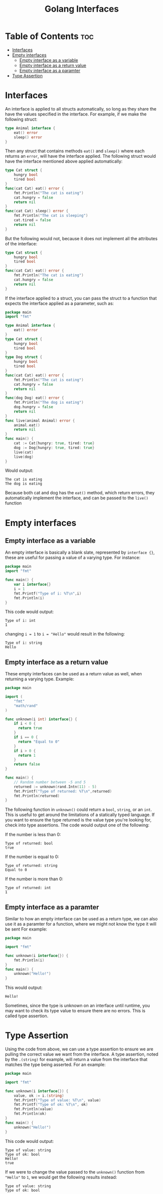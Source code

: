#+TITLE: Golang Interfaces
#+STARTUP: showeverything
#+OPTIONS: toc:2

* Table of Contents :toc:
- [[#interfaces][Interfaces]]
- [[#empty-interfaces][Empty interfaces]]
  - [[#empty-interface-as-a-variable][Empty interface as a variable]]
  - [[#empty-interface-as-a-return-value][Empty interface as a return value]]
  - [[#empty-interface-as-a-paramter][Empty interface as a paramter]]
- [[#type-assertion][Type Assertion]]

* Interfaces 
An interface is applied to all structs automatically, so long as they share the have the values specified in
the interface. For example, if we make the following struct:
#+begin_src go
type Animal interface {
    eat() error
    sleep() error
}
#+end_src
Then any struct that contains methods ~eat()~ and ~sleep()~ where each returns an ~error~, will have the interface applied.
The following struct would have the interface mentioned above applied automatically:
#+begin_src go
type Cat struct {
    hungry bool
    tired bool
}
func(cat Cat) eat() error {
    fmt.Println("The cat is eating")
    cat.hungry = false
    return nil
}
func(cat Cat) sleep() error {
    fmt.Println("The cat is sleeping")
    cat.tired = false
    return nil
}
#+end_src
But the following would not, because it does not implement all the attributes of the interface:
#+begin_src go
type Cat struct {
    hungry bool
    tired bool
}
func(cat Cat) eat() error {
    fmt.Println("The cat is eating")
    cat.hungry = false
    return nil
}
#+end_src
If the interface applied to a struct, you can pass the struct to a function that expects the interface applied as a parameter,
such as:
#+begin_src go
package main
import "fmt"

type Animal interface {
    eat() error
}
type Cat struct {
    hungry bool
    tired bool
}
type Dog struct {
    hungry bool
    tired bool
}
func(cat Cat) eat() error {
    fmt.Println("The cat is eating")
    cat.hungry = false
    return nil
}
func(dog Dog) eat() error {
    fmt.Println("The dog is eating")
    dog.hungry = false
    return nil
}
func live(animal Animal) error {
    animal.eat()
    return nil
}
func main() {
    cat := Cat{hungry: true, tired: true}
    dog := Dog{hungry: true, tired: true}
    live(cat)
    live(dog)
}
#+end_src
Would output:
#+begin_src 
The cat is eating
The dog is eating
#+end_src
Because both cat and dog has the ~eat()~ method, which return errors, they automatically implement the interface,
and can be passed to the ~live()~ function

* Empty interfaces
** Empty interface as a variable
An empty interface is basically a blank slate, represented by ~interface {}~, these are useful for passing a value
of a varying type. For instance:
#+begin_src go
package main
import "fmt"

func main() {
    var i interface{}
    i = 1
    fmt.Printf("Type of i: %T\n",i)
    fmt.Println(i)
}
#+end_src
This code would output:
#+begin_src 
Type of i: int
1
#+end_src
changing ~i = 1~ to ~i = "Hello"~ would result in the following:
#+begin_src 
Type of i: string
Hello
#+end_src
** Empty interface as a return value
These empty interfaces can be used as a return value as well, when returning a varying type.
Example:
#+begin_src go
package main

import (
    "fmt"
    "math/rand"
)

func unknown(i int) interface{} {
    if i < 0 {
      return true
    }
    if i == 0 {
      return "Equal to 0"
    }
    if i > 0 {
      return 1
    }
    return false			
}

func main() {
    // Random number between -5 and 5
    returned := unknown(rand.Intn(11) - 5)
    fmt.Printf("Type of returned: %T\n",returned)
    fmt.Println(returned)
}
#+end_src
The following function in ~unknown()~ could return a ~bool~, ~string~, or an ~int~. This is useful to get
around the limitations of a statically typed language. If you want to ensure the type returned is
the value type you're looking for, check into type assertions. The code would output one of the following:

**** If the number is less than 0:
#+begin_src 
Type of returned: bool
true
#+end_src
**** If the number is equal to 0:
#+begin_src
Type of returned: string
Equal to 0
#+end_src
**** If the number is more than 0:
#+begin_src 
Type of returned: int
1
#+end_src
** Empty interface as a paramter
Similar to how an empty interface can be used as a return type, we can also use it as a paramter for a function, where we might not know the type it will be sent
For example:
#+begin_src go
package main

import "fmt"

func unknown(i interface{}) {
    fmt.Println(i)
}
func main() {
    unknown("Hello!")
}
#+end_src
This would output:
#+begin_src 
Hello!
#+end_src
Sometimes, since the type is unknown on an interface until runtime, you may want to check its type
value to ensure there are no errors. This is called type assertion.
* Type Assertion
Using the code from above, we can use a type assertion to ensure we are pulling the correct value we want
from the interface. A type assertion, noted by the ~.(string)~ for example, will return a value from the interface
that matches the type being asserted. For an example:
#+begin_src go
package main

import "fmt"

func unknown(i interface{}) {
    value, ok := i.(string)
    fmt.Printf("Type of value: %T\n", value)
    fmt.Printf("Type of ok: %T\n", ok)
    fmt.Println(value)
    fmt.Println(ok)
}
func main() {
    unknown("Hello!")
}
#+end_src
This code would output:
#+begin_src 
Type of value: string
Type of ok: bool
Hello!
true
#+end_src
If we were to change the value passed to the ~unknown()~ function from ~"Hello"~ to ~1~, we would get the
following results instead:
#+begin_src 
Type of value: string
Type of ok: bool

false
#+end_src
In this scenario, asserting the ~string~ type from ~i~ results in the ~value~ returning an empty string, because
a string was never defined for the interface. ~ok~ also returns false this time, inferring that a value of type
~string~ could not be pulled from the interface.
